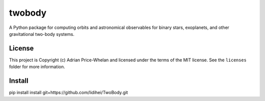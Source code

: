 twobody
=======

A Python package for computing orbits and astronomical observables for binary
stars, exoplanets, and other gravitational two-body systems.

.. image:: https://github.com/adrn/TwoBody/workflows/Test%20twobody/badge.svg
    :target: https://github.com/adrn/TwoBody/workflows/Test%20twobody

.. image:: https://readthedocs.org/projects/twobody/badge/?version=latest
    :target: http://twobody.readthedocs.io/en/latest/?badge=latest
    :alt: Documentation Status

.. image:: http://img.shields.io/badge/powered%20by-AstroPy-orange.svg?style=flat
    :target: http://www.astropy.org
    :alt: Powered by Astropy Badge


License
-------

This project is Copyright (c) Adrian Price-Whelan and licensed under the terms
of the MIT license. See the ``licenses`` folder for more information.


Install
-------
pip install install git+https://github.com/lidihei/TwoBody.git
